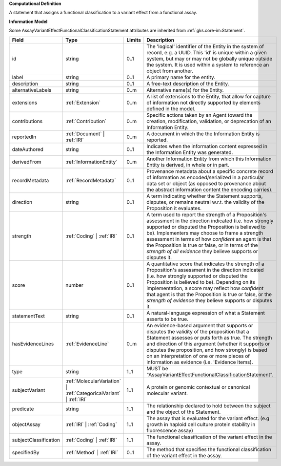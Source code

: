 **Computational Definition**

A statement that assigns a functional classification to a variant effect from a functional assay.

**Information Model**

Some AssayVariantEffectFunctionalClassificationStatement attributes are inherited from :ref:`gks.core-im:Statement`.

.. list-table::
   :class: clean-wrap
   :header-rows: 1
   :align: left
   :widths: auto

   *  - Field
      - Type
      - Limits
      - Description
   *  - id
      - string
      - 0..1
      - The 'logical' identifier of the Entity in the system of record, e.g. a UUID.  This 'id' is unique within a given system, but may or may not be globally unique outside the system. It is used within a system to reference an object from another.
   *  - label
      - string
      - 0..1
      - A primary name for the entity.
   *  - description
      - string
      - 0..1
      - A free-text description of the Entity.
   *  - alternativeLabels
      - string
      - 0..m
      - Alternative name(s) for the Entity.
   *  - extensions
      - :ref:`Extension`
      - 0..m
      - A list of extensions to the Entity, that allow for capture of information not directly supported by elements defined in the model.
   *  - contributions
      - :ref:`Contribution`
      - 0..m
      - Specific actions taken by an Agent toward the creation, modification, validation, or deprecation of an Information Entity.
   *  - reportedIn
      - :ref:`Document` | :ref:`IRI`
      - 0..m
      - A document in which the the Information Entity is reported.
   *  - dateAuthored
      - string
      - 0..1
      - Indicates when the information content expressed in the Information Entity was generated.
   *  - derivedFrom
      - :ref:`InformationEntity`
      - 0..m
      - Another Information Entity from which this Information Entity is derived, in whole or in part.
   *  - recordMetadata
      - :ref:`RecordMetadata`
      - 0..1
      - Provenance metadata about a specific concrete record of information as encoded/serialized in a particular data set or object (as opposed to provenance about the abstract information content the encoding carries).
   *  - direction
      - string
      - 0..1
      - A term indicating whether the Statement supports, disputes, or remains neutral w.r.t. the validity of the Proposition it evaluates.
   *  - strength
      - :ref:`Coding` | :ref:`IRI`
      - 0..1
      - A term used to report the strength of a Proposition's assessment in the direction indicated (i.e. how strongly supported or disputed the Proposition is believed to be).  Implementers may choose to frame a strength assessment in terms of how *confident* an agent is that the Proposition is true or false, or in terms of the *strength of all evidence* they believe supports or disputes it.
   *  - score
      - number
      - 0..1
      - A quantitative score that indicates the strength of a Proposition's assessment in the direction indicated (i.e. how strongly supported or disputed the Proposition is believed to be).  Depending on its implementation, a score may reflect how *confident* that agent is that the Proposition is true or false, or the *strength of evidence* they believe supports or disputes it.
   *  - statementText
      - string
      - 0..1
      - A natural-language expression of what a Statement asserts to be true.
   *  - hasEvidenceLines
      - :ref:`EvidenceLine`
      - 0..m
      - An evidence-based argument that supports or disputes the validity of the proposition that a Statement assesses or puts forth as true. The strength and direction of this argument (whether it supports or disputes the proposition, and how strongly) is based on an interpretation of one or more pieces of information as evidence (i.e. 'Evidence Items).
   *  - type
      - string
      - 1..1
      - MUST be "AssayVariantEffectFunctionalClassificationStatement".
   *  - subjectVariant
      - :ref:`MolecularVariation` | :ref:`CategoricalVariant` | :ref:`IRI`
      - 1..1
      - A protein or genomic contextual or canonical molecular variant.
   *  - predicate
      - string
      - 1..1
      - The relationship declared to hold between the subject and the object of the Statement.
   *  - objectAssay
      - :ref:`IRI` | :ref:`Coding`
      - 1..1
      - The assay that is evaluated for the variant effect. (e.g growth in haploid cell culture protein stability in fluorescence assay)
   *  - subjectClassification
      - :ref:`Coding` | :ref:`IRI`
      - 1..1
      - The functional classification of the variant effect in the assay.
   *  - specifiedBy
      - :ref:`Method` | :ref:`IRI`
      - 0..1
      - The method that specifies the functional classification of the variant effect in the assay.
